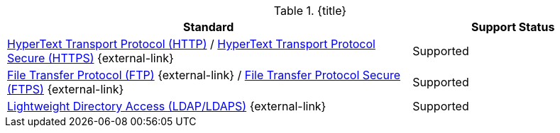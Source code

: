 :type: subCoreConcept
:section: Core Concepts
:status: published
:title: Transport Protocols Provided by ${ddf-branding}
:parent: Standards Supported by ${branding}
:order: 05

.{title}
[cols="2,1" options="header"]
|===
|Standard
|Support Status

|https://tools.ietf.org/html/rfc2616[HyperText Transport Protocol (HTTP)] / https://tools.ietf.org/html/rfc2818[HyperText Transport Protocol Secure (HTTPS)] {external-link}
|Supported

|https://tools.ietf.org/html/rfc959[File Transfer Protocol (FTP)] {external-link} / https://www.ietf.org/rfc/rfc4217.txt[File Transfer Protocol Secure (FTPS)] {external-link}
|Supported

|https://tools.ietf.org/html/rfc4510[Lightweight Directory Access (LDAP/LDAPS)] {external-link}
|Supported
|===
